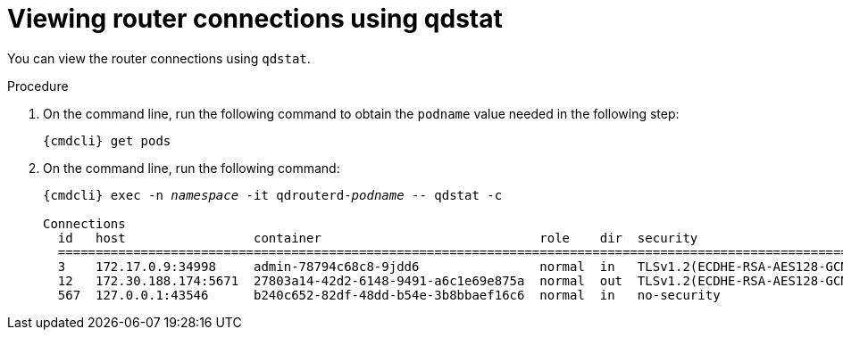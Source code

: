 // Module included in the following assemblies:
//
// assemblies/assembly-qdstat.adoc

[id='view-connections-qdstat-{context}']
= Viewing router connections using qdstat

You can view the router connections using `qdstat`.

.Procedure

. On the command line, run the following command to obtain the `podname` value needed in the following step:
+
[options="nowrap",subs="+quotes,attributes"]
----
{cmdcli} get pods
----

. On the command line, run the following command:
+
[source=bash,options="nowrap",subs="+quotes,attributes"]
----
{cmdcli} exec -n _namespace_ -it qdrouterd-_podname_ -- qdstat -c

Connections
  id   host                 container                             role    dir  security                              authentication                tenant
  =========================================================================================================================================================
  3    172.17.0.9:34998     admin-78794c68c8-9jdd6                normal  in   TLSv1.2(ECDHE-RSA-AES128-GCM-SHA256)  CN=admin,O=io.enmasse(x.509)  
  12   172.30.188.174:5671  27803a14-42d2-6148-9491-a6c1e69e875a  normal  out  TLSv1.2(ECDHE-RSA-AES128-GCM-SHA256)  x.509                         
  567  127.0.0.1:43546      b240c652-82df-48dd-b54e-3b8bbaef16c6  normal  in   no-security                           PLAIN   
----

